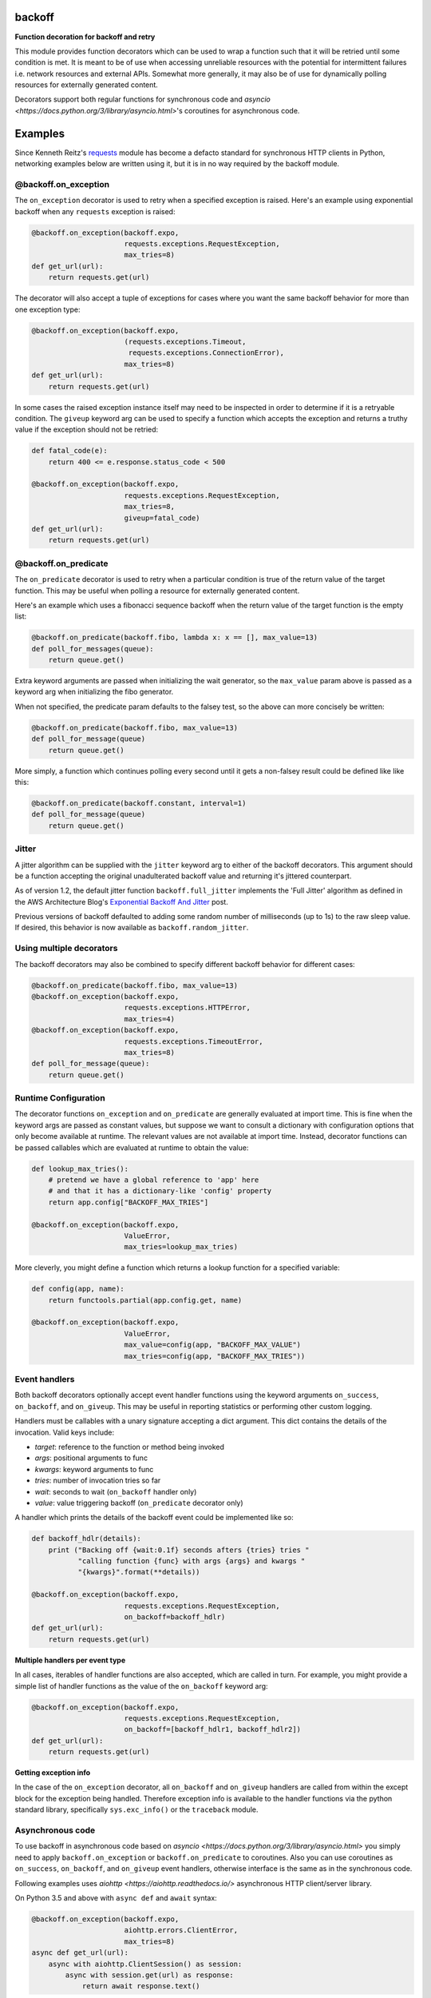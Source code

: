 backoff
=======

.. image:: https://travis-ci.org/litl/backoff.svg?branch=master
    :target: https://travis-ci.org/litl/backoff?branch=master
.. image:: https://coveralls.io/repos/litl/backoff/badge.svg?branch=master
    :target: https://coveralls.io/r/litl/backoff?branch=master

**Function decoration for backoff and retry**

This module provides function decorators which can be used to wrap a
function such that it will be retried until some condition is met. It
is meant to be of use when accessing unreliable resources with the
potential for intermittent failures i.e. network resources and external
APIs. Somewhat more generally, it may also be of use for dynamically
polling resources for externally generated content.

Decorators support both regular functions for synchronous code and
`asyncio <https://docs.python.org/3/library/asyncio.html>`'s coroutines
for asynchronous code.

Examples
========

Since Kenneth Reitz's `requests <http://python-requests.org>`_ module
has become a defacto standard for synchronous HTTP clients in Python,
networking examples below are written using it, but it is in no way required
by the backoff module.

@backoff.on_exception
---------------------

The ``on_exception`` decorator is used to retry when a specified exception
is raised. Here's an example using exponential backoff when any
``requests`` exception is raised:

.. code-block:: python

    @backoff.on_exception(backoff.expo,
                          requests.exceptions.RequestException,
                          max_tries=8)
    def get_url(url):
        return requests.get(url)

The decorator will also accept a tuple of exceptions for cases where
you want the same backoff behavior for more than one exception type:

.. code-block:: python

    @backoff.on_exception(backoff.expo,
                          (requests.exceptions.Timeout,
                           requests.exceptions.ConnectionError),
                          max_tries=8)
    def get_url(url):
        return requests.get(url)

In some cases the raised exception instance itself may need to be
inspected in order to determine if it is a retryable condition. The
``giveup`` keyword arg can be used to specify a function which accepts
the exception and returns a truthy value if the exception should not
be retried:

.. code-block:: python

    def fatal_code(e):
        return 400 <= e.response.status_code < 500

    @backoff.on_exception(backoff.expo,
                          requests.exceptions.RequestException,
                          max_tries=8,
                          giveup=fatal_code)
    def get_url(url):
        return requests.get(url)


@backoff.on_predicate
---------------------

The ``on_predicate`` decorator is used to retry when a particular
condition is true of the return value of the target function.  This may
be useful when polling a resource for externally generated content.

Here's an example which uses a fibonacci sequence backoff when the
return value of the target function is the empty list:

.. code-block:: python

    @backoff.on_predicate(backoff.fibo, lambda x: x == [], max_value=13)
    def poll_for_messages(queue):
        return queue.get()

Extra keyword arguments are passed when initializing the
wait generator, so the ``max_value`` param above is passed as a keyword
arg when initializing the fibo generator.

When not specified, the predicate param defaults to the falsey test,
so the above can more concisely be written:

.. code-block:: python

    @backoff.on_predicate(backoff.fibo, max_value=13)
    def poll_for_message(queue)
        return queue.get()

More simply, a function which continues polling every second until it
gets a non-falsey result could be defined like like this:

.. code-block:: python

    @backoff.on_predicate(backoff.constant, interval=1)
    def poll_for_message(queue)
        return queue.get()

Jitter
------

A jitter algorithm can be supplied with the ``jitter`` keyword arg to
either of the backoff decorators. This argument should be a function
accepting the original unadulterated backoff value and returning it's
jittered counterpart.

As of version 1.2, the default jitter function ``backoff.full_jitter``
implements the 'Full Jitter' algorithm as defined in the AWS
Architecture Blog's `Exponential Backoff And Jitter
<https://www.awsarchitectureblog.com/2015/03/backoff.html>`_ post.

Previous versions of backoff defaulted to adding some random number of
milliseconds (up to 1s) to the raw sleep value. If desired, this
behavior is now available as ``backoff.random_jitter``.

Using multiple decorators
-------------------------

The backoff decorators may also be combined to specify different
backoff behavior for different cases:

.. code-block:: python

    @backoff.on_predicate(backoff.fibo, max_value=13)
    @backoff.on_exception(backoff.expo,
                          requests.exceptions.HTTPError,
                          max_tries=4)
    @backoff.on_exception(backoff.expo,
                          requests.exceptions.TimeoutError,
                          max_tries=8)
    def poll_for_message(queue):
        return queue.get()

Runtime Configuration
---------------------

The decorator functions ``on_exception`` and ``on_predicate`` are
generally evaluated at import time. This is fine when the keyword args
are passed as constant values, but suppose we want to consult a
dictionary with configuration options that only become available at
runtime. The relevant values are not available at import time. Instead,
decorator functions can be passed callables which are evaluated at
runtime to obtain the value:

.. code-block:: python

    def lookup_max_tries():
        # pretend we have a global reference to 'app' here
        # and that it has a dictionary-like 'config' property
        return app.config["BACKOFF_MAX_TRIES"]

    @backoff.on_exception(backoff.expo,
                          ValueError,
                          max_tries=lookup_max_tries)

More cleverly, you might define a function which returns a lookup
function for a specified variable:

.. code-block:: python

    def config(app, name):
        return functools.partial(app.config.get, name)

    @backoff.on_exception(backoff.expo,
                          ValueError,
                          max_value=config(app, "BACKOFF_MAX_VALUE")
                          max_tries=config(app, "BACKOFF_MAX_TRIES"))

Event handlers
--------------

Both backoff decorators optionally accept event handler functions
using the keyword arguments ``on_success``, ``on_backoff``, and ``on_giveup``.
This may be useful in reporting statistics or performing other custom
logging.

Handlers must be callables with a unary signature accepting a dict
argument. This dict contains the details of the invocation. Valid keys
include:

* *target*: reference to the function or method being invoked
* *args*: positional arguments to func
* *kwargs*: keyword arguments to func
* *tries*: number of invocation tries so far
* *wait*: seconds to wait (``on_backoff`` handler only)
* *value*: value triggering backoff (``on_predicate`` decorator only)

A handler which prints the details of the backoff event could be
implemented like so:

.. code-block:: python

    def backoff_hdlr(details):
        print ("Backing off {wait:0.1f} seconds afters {tries} tries "
               "calling function {func} with args {args} and kwargs "
               "{kwargs}".format(**details))

    @backoff.on_exception(backoff.expo,
                          requests.exceptions.RequestException,
                          on_backoff=backoff_hdlr)
    def get_url(url):
        return requests.get(url)

**Multiple handlers per event type**

In all cases, iterables of handler functions are also accepted, which
are called in turn. For example, you might provide a simple list of
handler functions as the value of the ``on_backoff`` keyword arg:

.. code-block:: python

    @backoff.on_exception(backoff.expo,
                          requests.exceptions.RequestException,
                          on_backoff=[backoff_hdlr1, backoff_hdlr2])
    def get_url(url):
        return requests.get(url)

**Getting exception info**

In the case of the ``on_exception`` decorator, all ``on_backoff`` and
``on_giveup`` handlers are called from within the except block for the
exception being handled. Therefore exception info is available to the
handler functions via the python standard library, specifically
``sys.exc_info()`` or the ``traceback`` module.

Asynchronous code
-----------------

To use backoff in asynchronous code based on
`asyncio <https://docs.python.org/3/library/asyncio.html>`
you simply need to apply ``backoff.on_exception`` or ``backoff.on_predicate``
to coroutines.
Also you can use coroutines as ``on_success``, ``on_backoff``, and
``on_giveup`` event handlers, otherwise interface is the same as in
the synchronous code.

Following examples uses `aiohttp <https://aiohttp.readthedocs.io/>`
asynchronous HTTP client/server library.

On Python 3.5 and above with ``async def`` and ``await`` syntax:

.. code-block:: python

    @backoff.on_exception(backoff.expo,
                          aiohttp.errors.ClientError,
                          max_tries=8)
    async def get_url(url):
        async with aiohttp.ClientSession() as session:
            async with session.get(url) as response:
                return await response.text()

In case you use Python 3.4 you can use `@asyncio.coroutine` and `yield from`:

.. code-block:: python

    @backoff.on_exception(backoff.expo,
                          aiohttp.errors.ClientError,
                          max_tries=8)
    @asyncio.coroutine
    def get_url_py34(url):
        with aiohttp.ClientSession() as session:
            response = yield from session.get(url)
            try:
                return (yield from response.text())
            except Exception:
                response.close()
                raise
            finally:
                yield from response.release()

Logging configuration
---------------------

Errors and backoff and retry attempts are logged to the 'backoff'
logger. By default, this logger is configured with a NullHandler, so
there will be nothing output unless you configure a handler.
Programmatically, this might be accomplished with something as simple
as:

.. code-block:: python

    logging.getLogger('backoff').addHandler(logging.StreamHandler())

The default logging level is ERROR, which corresponds to logging anytime
``max_tries`` is exceeded as well as any time a retryable exception is
raised. If you would instead like to log any type of retry, you can
set the logger level to INFO:

.. code-block:: python

    logging.getLogger('backoff').setLevel(logging.INFO)

